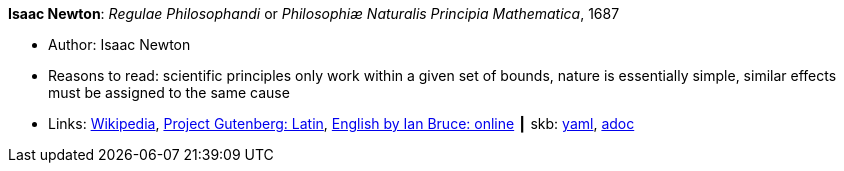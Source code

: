 //
// This file was generated by SKB-Dashboard, task 'lib-yaml2src'
// - on Wednesday November  7 at 08:42:47
// - skb-dashboard: https://www.github.com/vdmeer/skb-dashboard
//

*Isaac Newton*: _Regulae Philosophandi_ or _Philosophiæ Naturalis Principia Mathematica_, 1687

* Author: Isaac Newton
* Reasons to read: scientific principles only work within a given set of bounds, nature is essentially simple, similar effects must be assigned to the same cause
* Links:
      link:https://en.wikipedia.org/wiki/Philosophi%C3%A6_Naturalis_Principia_Mathematica[Wikipedia],
      link:http://www.gutenberg.org/ebooks/28233[Project Gutenberg: Latin],
      link:http://www.17centurymaths.com/contents/newtoncontents.html[English by Ian Bruce: online]
    ┃ skb:
        https://github.com/vdmeer/skb/tree/master/data/library/book/1600/newton-1687-regulae_philosophandi.yaml[yaml],
        https://github.com/vdmeer/skb/tree/master/data/library/book/1600/newton-1687-regulae_philosophandi.adoc[adoc]

